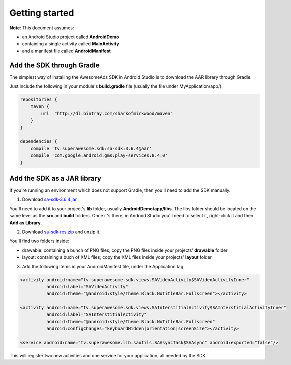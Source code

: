 Getting started
===============

**Note**: This document assumes:

* an Android Studio project called **AndroidDemo**
* containing a single activity called **MainActivity**
* and a manifest file called **AndroidManifest**

Add the SDK through Gradle
^^^^^^^^^^^^^^^^^^^^^^^^^^

The simplest way of installing the AwesomeAds SDK in Android Studio is to download the AAR library through Gradle.

Just include the following in your module's **build.gradle** file (usually the file under MyApplication/app/):

.. code-block:: shell

    repositories {
        maven {
            url  "http://dl.bintray.com/sharkofmirkwood/maven"
        }
    }

    dependencies {
        compile 'tv.superawesome.sdk:sa-sdk:3.6.4@aar'
        compile 'com.google.android.gms:play-services:8.4.0'
    }

.. image:: img/IMG_02_Gradle_1.png

Add the SDK as a JAR library
^^^^^^^^^^^^^^^^^^^^^^^^^^^^

If you're running an environment which does not support Gradle, then you'll need to add the SDK manually.

1) Download `sa-sdk-3.6.4.jar <https://github.com/SuperAwesomeLTD/sa-mobile-sdk-android/raw/develop_v3/rdocs/source/res/sa-sdk-3.6.4.jar>`_

You'll need to add it to your project's **lib** folder, usually **AndroidDemo/app/libs**.
The libs folder should be located on the same level as the **src** and **build** folders.
Once it's there, in Android Studio you'll need to select it, right-click it and then **Add as Library**.

.. image:: img/IMG_03_JAR_1.png

2) Download `sa-sdk-res.zip <https://github.com/SuperAwesomeLTD/sa-mobile-sdk-android/raw/develop_v3/rdocs/source/res/sa-sdk-res.zip>`_ and unzip it.

You'll find two folders inside:

* drawable: containing a bunch of PNG files; copy the PNG files inside your projects' **drawable** folder
* layout: containing a buch of XML files; copy the XML files inside your projects' **layout** folder

.. image:: img/IMG_03_JAR_2.png

3) Add the following items in your AndroidManifest file, under the Application tag:

.. code-block:: xml

    <activity android:name="tv.superawesome.sdk.views.SAVideoActivity$SAVideoActivityInner"
              android:label="SAVideoActivity"
              android:theme="@android:style/Theme.Black.NoTitleBar.Fullscreen"></activity>

    <activity android:name="tv.superawesome.sdk.views.SAInterstitialActivity$SAInterstitialActivityInner"
              android:label="SAInterstitialActivity"
              android:theme="@android:style/Theme.Black.NoTitleBar.Fullscreen"
              android:configChanges="keyboardHidden|orientation|screenSize"></activity>

    <service android:name="tv.superawesome.lib.sautils.SAAsyncTask$SAAsync" android:exported="false"/>

.. image:: img/IMG_03_JAR_3.png


This will register two new activities and one service for your application, all needed by the SDK.
